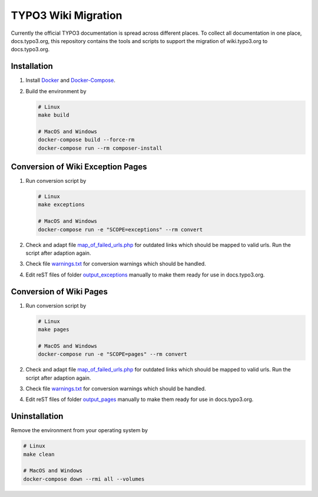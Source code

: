 TYPO3 Wiki Migration
====================

Currently the official TYPO3 documentation is spread across different places. To collect all documentation in one place,
docs.typo3.org, this repository contains the tools and scripts to support the migration of wiki.typo3.org to
docs.typo3.org.

Installation
------------

1. Install `Docker <https://docs.docker.com/get-docker/>`_ and `Docker-Compose <https://docs.docker.com/compose/install/>`_.
2. Build the environment by

   .. code-block:: bash

      # Linux
      make build

      # MacOS and Windows
      docker-compose build --force-rm
      docker-compose run --rm composer-install

Conversion of Wiki Exception Pages
----------------------------------

1. Run conversion script by

   .. code-block:: bash

      # Linux
      make exceptions

      # MacOS and Windows
      docker-compose run -e "SCOPE=exceptions" --rm convert

2. Check and adapt file `map_of_failed_urls.php <output_exceptions/map_of_failed_urls.php>`_ for
   outdated links which should be mapped to valid urls. Run the script after adaption again.
3. Check file `warnings.txt <output_exceptions/warnings.txt>`_ for conversion warnings which should
   be handled.
4. Edit reST files of folder `output_exceptions <output_exceptions>`_ manually to make them ready for use in
   docs.typo3.org.

Conversion of Wiki Pages
------------------------

1. Run conversion script by

   .. code-block:: bash

      # Linux
      make pages

      # MacOS and Windows
      docker-compose run -e "SCOPE=pages" --rm convert

2. Check and adapt file `map_of_failed_urls.php <output_pages/map_of_failed_urls.php>`_ for outdated links which
   should be mapped to valid urls. Run the script after adaption again.
3. Check file `warnings.txt <output_pages/warnings.txt>`_ for conversion warnings which should be handled.
4. Edit reST files of folder `output_pages <output_pages>`_ manually to make them ready for use in docs.typo3.org.

Uninstallation
--------------

Remove the environment from your operating system by

.. code-block:: bash

   # Linux
   make clean

   # MacOS and Windows
   docker-compose down --rmi all --volumes

